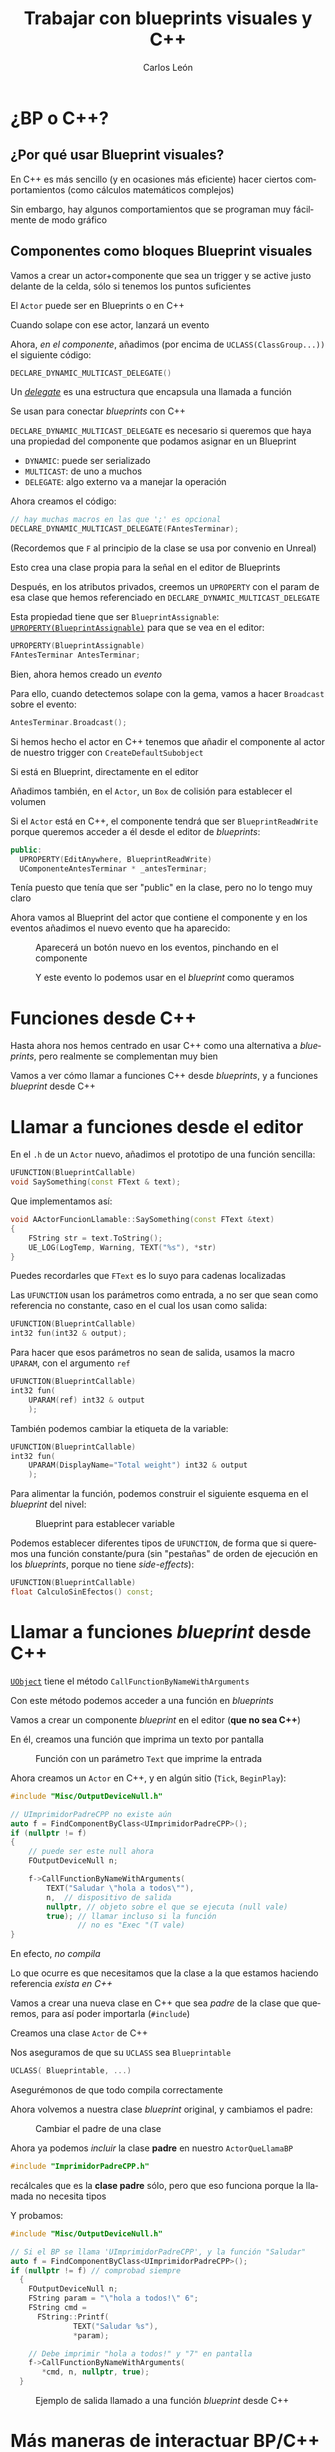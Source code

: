 # -*- encoding:utf-8; -*-
#+title: Trabajar con blueprints visuales y C++
#+author: Carlos León
#+EMAIL: cleon@ucm.es
#+department: Department of Software Engineering and Artificial Intelligence
#+institution: Computer Science Faculty, Universidad Complutense de Madrid
#+address: Calle Profesor José García Santesmases, 9, 28040 Madrid, Spain
#+LANGUAGE: es
#+OPTIONS: toc:nil reveal_history:t timestamp:nil date:nil author:t email:t num:nil reveal_single_file:nil inline:nil
#+REVEAL_INIT_OPTIONS: slideNumber:true
#+reveal_mousewheel:t
#+REVEAL_TRANS: none
#+REVEAL_EXTRA_CSS: base.css
#+addbibresource: ~/articulos/bibliografia.bib
#+BIBLIOGRAPHY: ~/articulos/bibliografia.bib
#+language: es

# #+REVEAL_PLUGINS: (search highlight zoom)

* ¿BP o C++?

** ¿Por qué usar Blueprint visuales?


#+REVEAL: split

En C++ es más sencillo (y en ocasiones más eficiente) hacer ciertos comportamientos (como cálculos matemáticos complejos)

#+REVEAL: split

Sin embargo, hay algunos comportamientos que se programan muy fácilmente de modo gráfico


** Componentes como bloques Blueprint visuales


#+REVEAL: split

Vamos a crear un actor+componente que sea un trigger y se active justo delante de la celda, sólo si tenemos los puntos suficientes

El =Actor= puede ser en Blueprints o en C++

#+REVEAL: split

Cuando solape con ese actor, lanzará un evento

#+REVEAL: split

Ahora, /en el componente/, añadimos (por encima de =UCLASS(ClassGroup...))=  el siguiente código:

#+begin_src cpp
DECLARE_DYNAMIC_MULTICAST_DELEGATE()
#+end_src

#+REVEAL: split

Un [[https://docs.unrealengine.com/latest/en-US/delegates-and-lamba-functions-in-unreal-engine/][/delegate/]] es una estructura que encapsula una llamada a función

Se usan para conectar /blueprints/ con C++

#+REVEAL: split

=DECLARE_DYNAMIC_MULTICAST_DELEGATE= es necesario si queremos que haya una propiedad del componente que podamos asignar en un Blueprint

- =DYNAMIC=: puede ser serializado
- =MULTICAST=: de uno a muchos
- =DELEGATE=: algo externo va a manejar la operación

#+REVEAL: split

Ahora creamos el código:

#+begin_src cpp
// hay muchas macros en las que ';' es opcional
DECLARE_DYNAMIC_MULTICAST_DELEGATE(FAntesTerminar); 
#+end_src

(Recordemos que =F= al principio de la clase se usa por convenio en Unreal)

Esto crea una clase propia para la señal en el editor de Blueprints

#+REVEAL: split

Después, en los atributos privados, creemos un =UPROPERTY= con el param de esa clase que hemos referenciado en =DECLARE_DYNAMIC_MULTICAST_DELEGATE=

#+REVEAL: split

Esta propiedad tiene que ser =BlueprintAssignable=: [[https://docs.unrealengine.com/latest/en-US/exposing-gameplay-elements-to-blueprints-visual-scripting-in-unreal-engine/][=UPROPERTY(BlueprintAssignable)=]] para que se vea en el editor:
#+begin_src cpp
UPROPERTY(BlueprintAssignable)
FAntesTerminar AntesTerminar;
#+end_src

#+REVEAL: split

Bien, ahora hemos creado un /evento/

#+REVEAL: split

Para ello, cuando detectemos solape con la gema, vamos a hacer =Broadcast= sobre el evento:

#+begin_src cpp
AntesTerminar.Broadcast();
#+end_src

#+REVEAL: split

Si hemos hecho el actor en C++ tenemos que añadir el componente al actor de nuestro trigger con =CreateDefaultSubobject=

Si está en Blueprint, directamente en el editor

Añadimos también, en el =Actor=, un =Box= de colisión para establecer el volumen


#+REVEAL: split

Si el =Actor= está en C++, el componente tendrá que ser =BlueprintReadWrite= porque queremos acceder a él desde el editor de /blueprints/:


#+begin_src cpp
public:
  UPROPERTY(EditAnywhere, BlueprintReadWrite)
  UComponenteAntesTerminar * _antesTerminar;
#+end_src

#+BEGIN_NOTES
Tenía puesto que tenía que ser "public" en la clase, pero no lo tengo muy claro
#+END_NOTES


#+REVEAL: split

Ahora vamos al Blueprint del actor que contiene el componente y en los eventos añadimos el nuevo evento que ha aparecido:

#+caption: Aparecerá un botón nuevo en los eventos, pinchando en el componente
#+attr_html: :height 450
[[file:imgs/evento_aparece_en_bp.png]]


#+REVEAL: split

#+caption: Y este evento lo podemos usar en el /blueprint/ como queramos
#+attr_html: :height 500
[[file:imgs/usar_delegate_bp.png]]

* Funciones desde C++


#+REVEAL: split

Hasta ahora nos hemos centrado en usar C++ como una alternativa a /blueprints/, pero realmente se complementan muy bien

#+REVEAL: split

Vamos a ver cómo llamar a funciones C++ desde /blueprints/, y a funciones /blueprint/ desde C++

* Llamar a funciones desde el editor

#+REVEAL: split

En el =.h= de un =Actor= nuevo, añadimos el prototipo de una función sencilla:

#+begin_src cpp
UFUNCTION(BlueprintCallable)
void SaySomething(const FText & text);
#+end_src

#+REVEAL: split

Que implementamos así:

#+begin_src cpp
void AActorFuncionLlamable::SaySomething(const FText &text)
{
    FString str = text.ToString();
    UE_LOG(LogTemp, Warning, TEXT("%s"), *str)
}
#+end_src

#+BEGIN_NOTES
Puedes recordarles que =FText= es lo suyo para cadenas localizadas
#+END_NOTES

#+REVEAL: split

Las =UFUNCTION= usan los parámetros como entrada, a no ser que sean como referencia no constante, caso en el cual los usan como salida:

#+begin_src cpp
UFUNCTION(BlueprintCallable)
int32 fun(int32 & output);
#+end_src

#+REVEAL: split

Para hacer que esos parámetros no sean de salida, usamos la macro =UPARAM=, con el argumento =ref=

#+begin_src cpp
UFUNCTION(BlueprintCallable)
int32 fun(
    UPARAM(ref) int32 & output
    );
#+end_src

#+REVEAL: split

También podemos cambiar la etiqueta de la variable:

#+begin_src cpp
UFUNCTION(BlueprintCallable)
int32 fun(
    UPARAM(DisplayName="Total weight") int32 & output
    );
#+end_src

#+REVEAL: split

Para alimentar la función, podemos construir el siguiente esquema en el /blueprint/ del nivel:

#+caption: Blueprint para establecer variable
#+attr_html: :height 450
[[file:imgs/bp_llama_cpp.png]]

#+REVEAL: split

Podemos establecer diferentes tipos de =UFUNCTION=, de forma que si queremos una función constante/pura (sin "pestañas" de orden de ejecución en los /blueprints/, porque no tiene /side-effects/):

#+begin_src cpp
UFUNCTION(BlueprintCallable)
float CalculoSinEfectos() const;
#+end_src

* Llamar a funciones /blueprint/ desde C++

#+REVEAL: split

[[https://docs.unrealengine.com/latest/en-US/API/Runtime/CoreUObject/UObject/UObject/CallFunctionByNameWithArguments/][=UObject=]] tiene el método =CallFunctionByNameWithArguments=

Con este método podemos acceder a una función en /blueprints/

#+REVEAL: split

Vamos a crear un componente /blueprint/ en el editor (*que no sea C++*)

En él, creamos una función que imprima un texto por pantalla

#+REVEAL: split

#+caption: Función con un parámetro =Text= que imprime la entrada
#+attr_html: :height 350
[[file:imgs/funcion_bp_llamable.png]]

#+REVEAL: split

Ahora creamos un =Actor= en C++, y en algún sitio (=Tick=, =BeginPlay=):

#+begin_src cpp
#include "Misc/OutputDeviceNull.h"

// UImprimidorPadreCPP no existe aún
auto f = FindComponentByClass<UImprimidorPadreCPP>();
if (nullptr != f)
{
    // puede ser este null ahora
    FOutputDeviceNull n;

    f->CallFunctionByNameWithArguments(
        TEXT("Saludar \"hola a todos\""),
        n,  // dispositivo de salida
        nullptr, // objeto sobre el que se ejecuta (null vale)
        true); // llamar incluso si la función
               // no es "Exec "(T vale)
}
#+end_src

#+REVEAL: split

En efecto, /no compila/

#+REVEAL: split

Lo que ocurre es que necesitamos que la clase a la que estamos haciendo referencia /exista en C++/

#+REVEAL: split

Vamos a crear una nueva clase en C++ que sea /padre/ de la clase que queremos, para así poder importarla (=#include=)

#+REVEAL: split

Creamos una clase =Actor= de C++

Nos aseguramos de que su =UCLASS= sea =Blueprintable=

#+REVEAL: split

#+begin_src cpp
UCLASS( Blueprintable, ...)
#+end_src

#+REVEAL: split

Asegurémonos de que todo compila correctamente

#+REVEAL: split

Ahora volvemos a nuestra clase /blueprint/ original, y cambiamos el padre:

#+caption: Cambiar el padre de una clase
#+attr_html: :height 250
[[file:imgs/reparent_class.png]]


#+REVEAL: split

Ahora ya podemos /incluir/ la clase *padre* en nuestro =ActorQueLlamaBP=

#+begin_src cpp
#include "ImprimidorPadreCPP.h"
#+end_src

#+BEGIN_NOTES
recálcales que es la *clase padre* sólo, pero que eso funciona porque la llamada no necesita tipos
#+END_NOTES

# #+REVEAL: split

# Incluimos el componente (es decir, el blueprint) en nuestro actor

# Podemos instanciar el actor desde C++, o crear una clase /blueprint/ hija del actor de C++ para ponerle el componente con el editor

#+REVEAL: split

Y probamos:

#+begin_src cpp
#include "Misc/OutputDeviceNull.h"

// Si el BP se llama 'UImprimidorPadreCPP', y la función "Saludar"
auto f = FindComponentByClass<UImprimidorPadreCPP>();
if (nullptr != f) // comprobad siempre
  {
    FOutputDeviceNull n;
    FString param = "\"hola a todos!\" 6";
    FString cmd =
      FString::Printf(
		      TEXT("Saludar %s"),
		      ,*param);

    // Debe imprimir "hola a todos!" y "7" en pantalla
    f->CallFunctionByNameWithArguments(
       ,*cmd, n, nullptr, true);
  }
#+end_src

#+REVEAL: split

# #+caption: Ejemplo de salida llamado a una función /blueprint/ desde C++
# [[file:2018-12-10-13-39-21.png]]

#+caption: Ejemplo de salida llamado a una función /blueprint/ desde C++
#+attr_html: :height 400
[[file:imgs/salida_bp_desde_cpp.png]]


* Más maneras de interactuar BP/C++

** =BlueprintImplementableEvent=

Podemos declarar una función en C++, y la implementamos en una clase hija en /blueprint/:

#+begin_src cpp
UFUNCTION(BlueprintImplementableEvent)
void EventoBP(); // sin implementación!
#+end_src

Y puedo llamar a ~EventoBP~ desde cualquier parte de C++

#+REVEAL: split

#+caption: Desde la clase BP que hereda de la clase C++ que tiene ~EventoBP~, sobreescribimos el método
#+attr_html: :height 400
[[file:imgs/implementable_event_bp.png]]

#+REVEAL: split

Sin parámetros ni salida (~void~) aparecerá como un evento (si no, como una función)

** =BlueprintNativeEvent=

Es lo mismo que =BlueprintImplementableEvent=, pero nos permite dar una implementación nativa por defecto:

#+begin_src cpp
UFUNCTION(BlueprintNativeEvent)
void EventoBP();

// ...

void AMiActor::EventoBP_Implementation()
{
  // Implementación por defecto
}
#+end_src

#+REVEAL: split

#+caption: Podemos llamar a la implementación del padre (en C++) también
#+attr_html: :height 300
[[file:imgs/recibir_evento_native_bp.png]]

* Cosas que los /blueprints/ no pueden hacer


#+REVEAL: split

Se puede llegar muy lejos con /blueprints/

Pero hay algunas cosas que necesitan C++


** Importar librerías externas

Para código existente (en C++ u otros lenguajes), hay que usar C++

** Colaborar a nivel de módulo

Los /blueprints/ son archivos binarios, es difícil ponerlos en control de versiones y trabajar por partes en paralelo

** Algunas cosas se expresan mejor en C++

Los /blueprints/ están pensado para lógica de juego, no para algoritmos complejos y genéricos

Muchas veces, el código C++ será más fácil de mantener que un script visual de /blueprints/ muy complejo

* Eficiencia /blueprints/ y eficiencia C++

#+begin_quote
Los /blueprints/ son más lentos que C++
#+end_quote

# ** Eficiencia del juego


# - Pero UE precompila los /blueprints/, consiguiendo muy buena
#   optimización (esto está desactivado por defecto)

# ** TODO QUITAR!

# - [[https://docs.unrealengine.com/5.0/en-US/nativizing-blueprints-in-unreal-engine/][nativizing]]

# #+REVEAL: split

# #+caption: Precompilación (/nativization/) de /blueprints/
# [[file:2018-12-10-14-31-18.png]]


** Eficiencia del desarrollo

La eficiencia no está sólo en la ejecución, sino también en la velocidad
a la que se crea el juego

#+REVEAL: split

Con /blueprints/, en general, se llega antes a un prototipo jugable

#+REVEAL: split

No hay que despreciar el tiempo de ciclo de prueba-compilación en C++

Es alto, por el tipo de construcción de UE, pero ha mejorado mucho en cada versión


** Cómo usar C++ rápido

- Experimentar/prototipar en /blueprints/
- No cambiéis los =.h= a menudo
- Añadid mucho código antes de compilar
- Usad algo mejor que "Intellisense" (Visual Assist, por ejemplo)

# [[https://forums.unrealengine.com/development-discussion/c-gameplay-programming/1397768-c-poor-dev-performance-vs-blueprint-slow-and-intellisense-buggy][trucos]]

* Ampliaciones


#+REVEAL: split

- Implementar todo el ejemplo que se ha puesto
- Que se cree un texto en pantalla (no con un =print=, sino con un /billboard/) indicando qué hay que hacer
- Hacer que la celda se suba con un /timeline/ como respuesta al evento de antes de terminar
